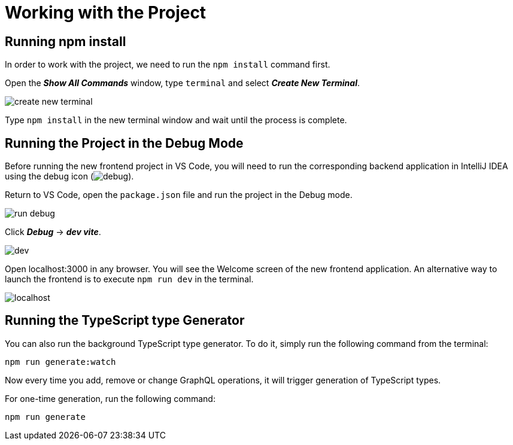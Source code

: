 = Working with the Project

[[npm-install]]
== Running npm install

In order to work with the project, we need to run the `npm install` command first.

Open the *_Show All Commands_* window, type `terminal` and select *_Create New Terminal_*.

image::create-new-terminal.png[align=center]

Type `npm install` in the new terminal window and wait until the process is complete.

[[run-debug]]
== Running the Project in the Debug Mode

Before running the new frontend project in VS Code, you will need to run the corresponding backend application in IntelliJ IDEA using the debug icon (image:debug.png[align=center]).

Return to VS Code, open the `package.json` file and run the project in the Debug mode.

image::run-debug.png[align=center]

Click *_Debug_* -> *_dev vite_*.

image::dev.png[align=center]

Open localhost:3000 in any browser. You will see the Welcome screen of the new frontend application. An alternative way to launch the frontend is to execute `npm run dev` in the terminal.

image::localhost.png[align=center]

[[typescript]]
== Running the TypeScript type Generator

You can also run the background TypeScript type generator. To do it, simply run the following command from the terminal:

[source, bash]
npm run generate:watch

Now every time you add, remove or change GraphQL operations, it will trigger generation of TypeScript types.

For one-time generation, run the following command:

[source, bash]
npm run generate
